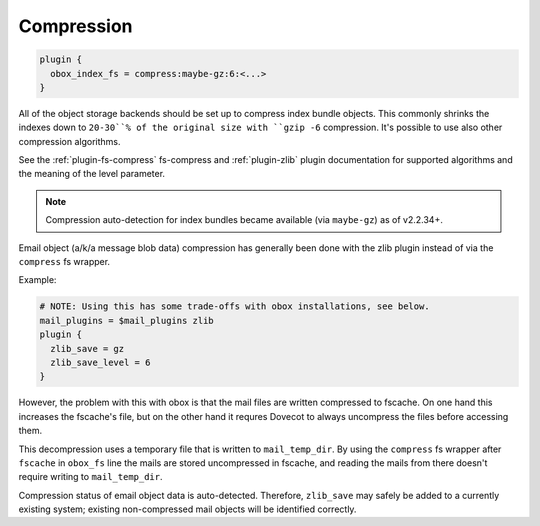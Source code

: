 .. _compression:

=================
Compression
=================

.. code-block:: none

  plugin {
    obox_index_fs = compress:maybe-gz:6:<...>
  }

All of the object storage backends should be set up to compress index bundle
objects. This commonly shrinks the indexes down to ``20-30``% of the original
size with ``gzip -6`` compression. It's possible to use also other compression
algorithms.

See the :ref:`plugin-fs-compress` fs-compress and :ref:`plugin-zlib` plugin
documentation for supported algorithms and the meaning of the level
parameter.

.. Note:: Compression auto-detection for index bundles became available (via
          ``maybe-gz``) as of v2.2.34+.

Email object (a/k/a message blob data) compression has generally been done with
the zlib plugin instead of via the ``compress`` fs wrapper.

Example:

.. code-block:: none

  # NOTE: Using this has some trade-offs with obox installations, see below.
  mail_plugins = $mail_plugins zlib
  plugin {
    zlib_save = gz
    zlib_save_level = 6
  }

However, the problem with this with obox is that the mail files are written
compressed to fscache. On one hand this increases the fscache's file, but on
the other hand it requres Dovecot to always uncompress the files before
accessing them.

This decompression uses a temporary file that is written to
``mail_temp_dir``. By using the ``compress`` fs wrapper after ``fscache`` in
``obox_fs`` line the mails are stored uncompressed in fscache, and reading
the mails from there doesn't require writing to ``mail_temp_dir``.

Compression status of email object data is auto-detected. Therefore,
``zlib_save`` may safely be added to a currently existing system; existing
non-compressed mail objects will be identified correctly.
